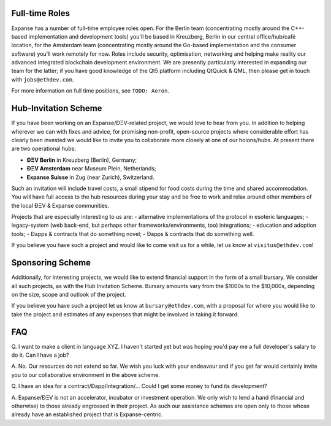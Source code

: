 Full-time Roles
~~~~~~~~~~~~~~~

Expanse has a number of full-time employee roles open. For the Berlin
team (concentrating mostly around the C++-based implementation and
development tools) you'll be based in Kreuzberg, Berlin in our central
office/hub/café location, for the Amsterdam team (concentrating mostly
around the Go-based implementation and the consumer software) you'll
work remotely for now. Roles include security, optimisation, networking
and helping make reality our advanced integrated blockchain development
environment. We are presently particularly interested in expanding our
team for the latter; if you have good knowledge of the Qt5 platform
including QtQuick & QML, then please get in touch with
``jobs@ethdev.com``.

For more information on full time positions, see ``TODO: Aeron``.

Hub-Invitation Scheme
~~~~~~~~~~~~~~~~~~~~~

If you have been working on an Expanse/ÐΞV-related project, we would
love to hear from you. In addition to helping wherever we can with fixes
and advice, for promising non-profit, open-source projects where
considerable effort has clearly been invested we would like to invite
you to collaborate more closely at one of our holons/hubs. At present
there are two operational hubs:

-  **ÐΞV Berlin** in Kreuzberg (Berlin), Germany;
-  **ÐΞV Amsterdam** near Museum Plein, Netherlands;
-  **Expanse Suisse** in Zug (near Zurich), Switzerland.

Such an invitation will include travel costs, a small stipend for food
costs during the time and shared accommodation. You will have full
access to the hub resources during your stay and be free to work and
relax around other members of the local ÐΞV & Expanse communities.

Projects that are especially interesting to us are: - alternative
implementations of the protocol in esoteric languages; - legacy-system
(web back-end, but perhaps other frameworks/environments, too)
integrations; - education and adoption tools; - Ðapps & contracts that
do something novel; - Ðapps & contracts that do something well.

If you believe you have such a project and would like to come visit us
for a while, let us know at ``visitus@ethdev.com``!

Sponsoring Scheme
~~~~~~~~~~~~~~~~~

Additionally, for interesting projects, we would like to extend
financial support in the form of a small bursary. We consider all such
projects, as with the Hub Invitation Scheme. Bursary amounts vary from
the $1000s to the $10,000s, depending on the size, scope and outlook of
the project.

If you believe you have such a project let us know at
``bursary@ethdev.com``, with a proposal for where you would like to take
the project and estimates of any expenses that might be involved in
taking it forward.

FAQ
~~~

Q. I want to make a client in language XYZ. I haven't started yet but
was hoping you'd pay me a full developer's salary to do it. Can I have a
job?

A. No. Our resources do not extend so far. We wish you luck with your
endeavour and if you get far would certainly invite you to our
collaborative environment in the above scheme.

Q. I have an idea for a contract/Ðapp/integration/... Could I get some
money to fund its development?

A. Expanse/ÐΞV is not an accelerator, incubator or investment
operation. We only wish to lend a hand (financial and otherwise) to
those already engrossed in their project. As such our assistance schemes
are open only to those whose already have an established project that is
Expanse-centric.
